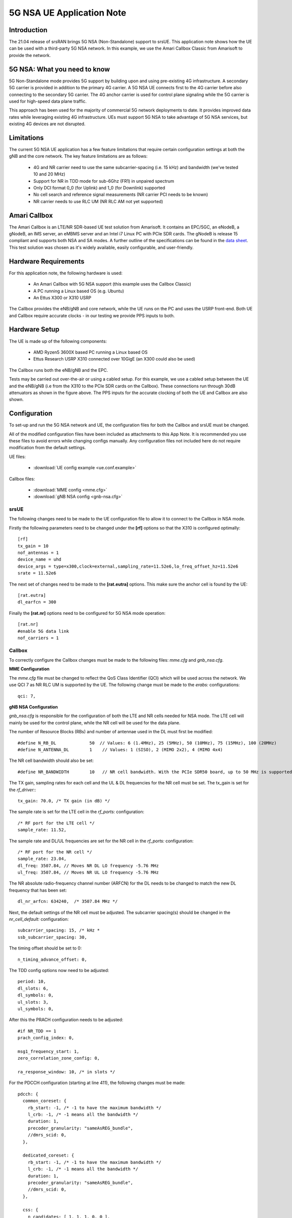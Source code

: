 .. srsRAN 5G NSA Application Note

.. _5gnsa_appnote:

5G NSA UE Application Note
==============================================

Introduction
************

The 21.04 release of srsRAN brings 5G NSA (Non-Standalone) support to srsUE.
This application note shows how the UE can be used with a third-party 5G NSA network. In this example,
we use the Amari Callbox Classic from Amarisoft to provide the network.


5G NSA: What you need to know
*****************************

.. image:: .imgs/nsa.jpg
		:align: center

5G Non-Standalone mode provides 5G support by building upon and using pre-existing 4G infrastructure.
A secondary 5G carrier is provided in addition to the primary 4G carrier. A 5G NSA UE connects first 
to the 4G carrier before also connecting to the secondary 5G carrier. The 4G anchor carrier is used
for control plane signaling while the 5G carrier is used for high-speed data plane traffic.

This approach has been used for the majority of commercial 5G network deployments to date. It provides
improved data rates while leveraging existing 4G infrastructure. UEs must support 5G NSA to take advantage
of 5G NSA services, but existing 4G devices are not disrupted.


Limitations
***********

The current 5G NSA UE application has a few feature limitations that require certain configuration
settings at both the gNB and the core network. The key feature limitations are as follows:

  * 4G and NR carrier need to use the same subcarrier-spacing (i.e. 15 kHz) and bandwidth (we've tested 10 and 20 MHz)
  * Support for NR in TDD mode for sub-6Ghz (FR1) in unpaired spectrum
  * Only DCI format 0_0 (for Uplink) and 1_0 (for Downlink) supported
  * No cell search and reference signal measurements (NR carrier PCI needs to be known)
  * NR carrier needs to use RLC UM (NR RLC AM not yet supported)


Amari Callbox
*************

The Amari Callbox is an LTE/NR SDR-based UE test solution from Amarisoft.
It contains an EPC/5GC, an eNodeB, a gNodeB, an IMS server, an 
eMBMS server and an Intel i7 Linux PC with PCIe SDR cards. The gNodeB is release 15 compliant and 
supports both NSA and SA modes. A further outline of the specifications can be found in the 
`data sheet <https://www.amarisoft.com/app/uploads/2020/02/AMARI-Callbox-Classic.pdf>`_.
This test solution was chosen as it's widely available, easily configurable, and user-friendly.


Hardware Requirements
*********************

For this application note, the following hardware is used:

	* An Amari Callbox with 5G NSA support (this example uses the Callbox Classic)
	* A PC running a Linux based OS (e.g. Ubuntu)
	* An Ettus X300 or X310 USRP

The Callbox provides the eNB/gNB and core network, while the UE runs on the PC and uses the
USRP front-end. Both UE and Callbox require accurate clocks - in our testing we provide PPS inputs to both.


Hardware Setup
**************

.. image:: .imgs/wiring.png
		:align: center

The UE is made up of the following components: 

	* AMD Ryzen5 3600X based PC running a Linux based OS
	* Ettus Research USRP X310 connected over 10GigE (an X300 could also be used)
	
The Callbox runs both the eNB/gNB and the EPC.

Tests may be carried out over-the-air or using a cabled setup.
For this example, we use a cabled setup between the UE and the eNB/gNB (i.e from the X310 to the PCIe SDR cards 
on the Callbox). These connections run through 30dB attenuators as shown in the figure above. The 
PPS inputs for the accurate clocking of both the UE and Callbox are also shown.



Configuration
*************

To set-up and run the 5G NSA network and UE, the configuration files for both the 
Callbox and srsUE must be changed.

All of the modified configuration files have been included as attachments to this App Note. It is 
recommended you use these files to avoid errors while changing configs manually. Any configuration
files not included here do not require modification from the default settings.

UE files: 

  * :download:`UE config example <ue.conf.example>`

Callbox files:

  * :download:`MME config <mme.cfg>`
  * :download:`gNB NSA config <gnb-nsa.cfg>`


srsUE
-----

The following changes need to be made to the UE configuration file to allow it to connect to 
the Callbox in NSA mode. 

Firstly the following parameters need to be changed under the **[rf]** options so that the 
X310 is configured optimally::

  [rf]
  tx_gain = 10
  nof_antennas = 1
  device_name = uhd
  device_args = type=x300,clock=external,sampling_rate=11.52e6,lo_freq_offset_hz=11.52e6
  srate = 11.52e6

The next set of changes need to be made to the **[rat.eutra]** options. This make sure 
the anchor cell is found by the UE:: 

  [rat.eutra]
  dl_earfcn = 300

Finally the **[rat.nr]** options need to be configured for 5G NSA mode operation:: 

  [rat.nr]
  #enable 5G data link 
  nof_carriers = 1


Callbox
-------

To correctly configure the Callbox changes must be made to the following files: 
*mme.cfg* and *gnb_nsa.cfg*. 

**MME Configuration**

The *mme.cfg* file must be changed to reflect the QoS Class Identifier (QCI) which will be 
used across the network. We use QCI 7 as NR RLC UM is supported by the UE.
The following change must be made to the *erabs:* configurations:: 
	
	qci: 7,

**gNB NSA Configuration**

*gnb_nsa.cfg* is responsible for the configuration of both the LTE and NR cells needed for 
NSA mode. The LTE cell will mainly be used for the control plane, 
while the NR cell will be used for the data plane. 

The number of Resource Blocks (RBs) and number of antennae used in the DL must first be 
modified::

  #define N_RB_DL             50  // Values: 6 (1.4MHz), 25 (5MHz), 50 (10MHz), 75 (15MHz), 100 (20MHz)
  #define N_ANTENNA_DL        1    // Values: 1 (SISO), 2 (MIMO 2x2), 4 (MIMO 4x4)

The NR cell bandwidth should also be set:: 

  #define NR_BANDWIDTH        10   // NR cell bandwidth. With the PCIe SDR50 board, up to 50 MHz is supported.

The TX gain, sampling rates for each cell and the UL & DL frequencies for the NR cell must 
be set. The tx_gain is set for the *rf_driver:*::

 tx_gain: 70.0, /* TX gain (in dB) */

The sample rate is set for the LTE cell in the *rf_ports:* configuration:: 

  /* RF port for the LTE cell */
  sample_rate: 11.52,

The sample rate and DL/UL frequencies are set for the NR cell in the *rf_ports:* configuration:: 

  /* RF port for the NR cell */
  sample_rate: 23.04,
  dl_freq: 3507.84, // Moves NR DL LO frequency -5.76 MHz
  ul_freq: 3507.84, // Moves NR UL LO frequency -5.76 MHz

The NR absolute radio-frequency channel number (ARFCN) for the DL needs to be changed 
to match the new DL frequency that has been set:: 

	dl_nr_arfcn: 634240,  /* 3507.84 MHz */

Next, the default settings of the NR cell must be adjusted. The subcarrier spacing(s) should 
be changed in the *nr_cell_default:* configuration:: 

  subcarrier_spacing: 15, /* kHz *
  ssb_subcarrier_spacing: 30,

The timing offset should be set to 0:: 

  n_timing_advance_offset: 0,

The TDD config options now need to be adjusted:: 

  period: 10,
  dl_slots: 6,
  dl_symbols: 0,
  ul_slots: 3,
  ul_symbols: 0,

After this the PRACH configuration needs to be adjusted:: 

  #if NR_TDD == 1
  prach_config_index: 0,

  msg1_frequency_start: 1,
  zero_correlation_zone_config: 0,
	
  ra_response_window: 10, /* in slots */

For the PDCCH configuration (starting at line 411), the following changes must be made:: 

  pdcch: {
    common_coreset: {
      rb_start: -1, /* -1 to have the maximum bandwidth */
      l_crb: -1, /* -1 means all the bandwidth */
      duration: 1,
      precoder_granularity: "sameAsREG_bundle",
      //dmrs_scid: 0,
    },

    dedicated_coreset: {
      rb_start: -1, /* -1 to have the maximum bandwidth */
      l_crb: -1, /* -1 means all the bandwidth */
      duration: 1,
      precoder_granularity: "sameAsREG_bundle",
      //dmrs_scid: 0,
    },
    
    css: {
      n_candidates: [ 1, 1, 1, 0, 0 ],
    },
    rar_al_index: 2,

    uss: {
      n_candidates: [ 0, 2, 1, 0, 0 ],
      dci_0_1_and_1_1: false,
      force_dci_0_0: true, // Forces DCI format 0_0 for Uplink
      force_dci_1_0: true, // Forces DCI format 1_0 for Downlink
    },
    al_index: 1,
  },


For the PDSCH configuration the following change needs to be made:: 

	k1: [ 8, 7, 6, 6, 5, 4],

QAM 64 must be selected for the Modulation Coding Scheme (MCS) table:: 

	mcs_table: “qam64”, 

In the PUCCH set-up frequency hopping needs to be turned off:: 

	freq_hopping: false, 

For the *pucch2* entry, the following settings can be selected, while the 
entries for *pucch3* and *pucch4* can be removed fully::

 pucch2: {
   n_symb: 2,
   n_prb: 1,
   freq_hopping: false,
   simultaneous_harq_ack_csi: false, 
   max_code_rate: 0.25,
 },

The final changes to the configuration file are made to pusch settings:: 

  pusch: {
    mapping_type: "typeA",
    n_symb: 14,
    dmrs_add_pos: 1,
    dmrs_type: 1,
    dmrs_max_len: 1,
    tf_precoding: false,
    mcs_table: "qam64", /* without transform precoding */
    mcs_table_tp: "qam64", /* with transform precoding */
    ldpc_max_its: 5,
    k2: 4, /* delay in slots from DCI to PUSCH */
    p0_nominal_with_grant: -90,
    msg3_k2: 5,
    msg3_mcs: 4,
    msg3_delta_power: 0, /* in dB */
    beta_offset_ack_index: 9,

    /* hardcoded scheduling parameters */
    n_dmrs_cdm_groups: 1,
    n_layer: 1,
    /* if defined, force the PUSCH MCS for all UEs. Otherwise it is
    computed from the last received PUSCH. */ 
    /* mcs: 16, */
  },

The Callbox should now be correctly configured for 5G NSA testing with srsUE. 

Implementation
**************

Following configuration, we can run the UE and Callbox. The following order should
be used when running the network: 

	1. MME
	2. eNB/ gNB
	3. UE

MME
----
To run the MME the following command is used::
	
	sudo ltemme mme.cfg
	
eNB/ gNB
----------
Next the eNB/ gNB should be instantiated, using the following command::
	
	sudo lteenb gnb-nsa.cfg
	
Console output should be similar to:: 

	LTE Base Station version 2021-03-15, Copyright (C) 2012-2021 Amarisoft
	This software is licensed to Software Radio Systems (SRS).
	Support and software update available until 2021-10-29.
	RF0: sample_rate=11.520 MHz dl_freq=2140.000 MHz ul_freq=1950.000 MHz (band 1) dl_ant=1 ul_ant=1
	RF1: sample_rate=23.040 MHz dl_freq=3507.840 MHz ul_freq=3507.840 MHz (band n78) dl_ant=1 ul_ant=1
	
UE
----

To run the UE, use the following command:: 

	sudo srsue ue.conf

Once the UE has been initialised you should see the following::

	Opening 2 channels in RF device=uhd with args=type=x300,clock=external,sampling_rate=11.52e6,lo_freq_offset_hz=11.52e6,None
	
This will be followed by some information regarding the USRP. Once the cell has been found successfully you should see the following:: 

  Found Cell:  Mode=FDD, PCI=1, PRB=50, Ports=1, CFO=0.1 KHz
  Found PLMN:  Id=00101, TAC=7
  Random Access Transmission: seq=17, tti=8494, ra-rnti=0x5
  RRC Connected
  Random Access Complete.     c-rnti=0x3d, ta=3
  Network attach successful. IP: 192.168.4.2
  Amarisoft Network (Amarisoft) 20/4/2021 23:32:40 TZ:105
  RRC NR reconfiguration successful.
  Random Access Transmission: prach_occasion=0, preamble_index=0, ra-rnti=0x7f, tti=8979
  Random Access Complete.     c-rnti=0x4601, ta=23
  ---------Signal----------|-----------------DL-----------------|-----------UL-----------
  rat  pci  rsrp  pl   cfo | mcs  snr  iter  brate  bler  ta_us | mcs   buff  brate  bler
  lte    1   -52  13    12 |  19   40   0.5    15k    0%    7.3 |  16    0.0    10k    4%
   nr  500     4   0  881m |   2   31   1.0    0.0    0%    0.0 |  17    0.0   6.0k    0%
  lte    1   -49   7  -4.8 |  28   40   0.5   1.4k    0%    7.3 |   0    0.0    0.0    0%
   nr  500     3   0  -5.9 |  27   35   1.0   1.3k    0%    0.0 |  28    0.0   148k    0%
  lte    1   -58  16  -3.7 |  28   40   0.5   1.4k    0%    7.3 |   0    0.0    0.0    0%
   nr  500     3   0  -7.7 |  27   35   1.0   1.3k    0%    0.0 |  28    0.0   148k    0%
  lte    1   -61  19  428m |  28   40   0.5   1.4k    0%    7.3 |   0    0.0    0.0    0%
   nr  500     4   0   2.2 |  27   30   1.4    67k    0%    0.0 |  28     28   143k    0%
  lte    1   -61  19 -507m |  28   40   0.5   1.4k    0%    7.3 |   0    0.0    0.0    0%
   nr  500     4   0  924m |  27   24   1.9    18M    0%    0.0 |  28    0.0   3.7k    0%
  lte    1   -61  19   3.8 |  28   40   0.5   1.4k    0%    7.3 |   0    0.0    0.0    0%
   nr  500     4   0   3.5 |  27   24   1.9    18M    0%    0.0 |   0    0.0    0.0    0%
  lte    1   -61  19   3.8 |  28   40   0.5   1.4k    0%    7.3 |   0    0.0    0.0    0%
   nr  500     4   0   3.1 |  27   24   1.9    18M    0%    0.0 |   0    0.0    0.0    0%

To confirm the UE successfully connected, you should see the following on the console output of the **eNB**::

	PRACH: cell=00 seq=17 ta=3 snr=28.3 dB
	PRACH: cell=02 seq=0 ta=23 snr=28.3 dB
	               ----DL----------------------- --UL------------------------------------------------
	UE_ID  CL RNTI C cqi ri  mcs retx txok brate  snr puc1  mcs rxko rxok brate     #its phr  pl   ta
	    1 000 003d 1  15  1 15.0    0   16 5.58k 15.4 34.7 18.8    3   13 5.27k  1/3.7/6  31  38  0.0
	    3 002 4601 1  15  1 27.0    0    1   320 36.2   -  27.7    0   87 64.0k  1/2.1/4   -   - -0.3
	    1 000 003d 1  15  1 28.0    0    4 1.42k 16.2 34.8 20.0    1    1   420  1/3.5/6  31  38  0.0
	    3 002 4601 1  15  1 27.0    0    4 1.28k 28.1   -  28.0    0  200  148k  2/2.1/3   -   - -0.3
	    1 000 003d 1  15  1 28.0    0    4 1.42k 16.1 34.8    -    0    0     0        -  31  38  0.0
	    3 002 4601 1  15  1 27.9    0 1037 16.8M 29.9   -  27.9    1   21 16.1k  1/2.3/5   -   - -0.3
	    1 000 003d 1  15  1 28.0    0    4 1.42k 16.3 35.2    -    0    0     0        -  31  38  0.0
	    3 002 4601 1  15  1 27.9    5 1120 18.3M 29.9   -     -    0    0     0        -   -   -    -
	    1 000 003d 1  15  1 28.0    0    4 1.42k 16.0 34.8    -    0    0     0        -  31  38  0.0
	    3 002 4601 1  15  1 27.9    0 1125 18.4M 29.9   -     -    0    0     0        -   -   -    -

srsGUI Support
---------------

.. image:: .imgs/gui.png
		:align: center
		
srsGUI is also supported for use with the UE in NSA mode. An example of the plots produced can be seen above. 

To enable srsGUI, see `here <https://github.com/srslte/srsgui>`_. 

.. Note:: 

	If you have already built srsRAN without srsGUI support, you must re-do so after srsGUI has been built. 

Understanding the console Trace
------------------------------------------

The console trace output from the UE contains useful metrics by which the state and performance of the UE can be measured. 
The traces can be activated by pressing t+Enter after UE has started.
The following metrics are given in the console trace:: 

	---------Signal----------|-----------------DL-----------------|-----------UL-----------
	rat  pci  rsrp  pl   cfo | mcs  snr  iter  brate  bler  ta_us | mcs   buff  brate  bler
	
The following gives a brief description of which each column represents: 

	* **RAT:** This is a NSA specific column. It indicates the carrier for which the information is displayed. 
	* **PCI:** `Physcial Cell ID <https://www.sharetechnote.com/html/Handbook_LTE_PCI.html>`_
	* **RSRP:** `Reference Signal Receive Power <https://www.sharetechnote.com/html/Handbook_LTE_RSRP.html>`_ (dBm)
	* **PL:** `Pathloss <https://en.wikipedia.org/wiki/Path_loss>`_ (dB)
	* **CFO:** `Carrier Frequency Offset <https://en.wikipedia.org/wiki/Carrier_frequency_offset>`_ (Hz)
	* **MCS:** `Modulation and coding scheme <https://www.sharetechnote.com/html/Handbook_LTE_MCS_ModulationOrder.html>`_ (0-28)
	* **SNR:** `Signal-to-Noise Ratio <https://www.sharetechnote.com/html/RF_Handbook_SNR.html>`_ (dB)
	* **ITER:** Average number of turbo decoder (LTE) or LDPC (NR) iterations
	* **BRATE:** Bitrate (bits/sec)
	* **BLER:** Block error rate
	* **TA_US:** `Timing advance <https://www.sharetechnote.com/html/Handbook_LTE_TimingAdvance.html>`_ (us)
	* **BUFF:** `Uplink buffer status <https://www.sharetechnote.com/html/Handbook_LTE_BSR.html>`_ - data waiting to be transmitted (bytes)
	

Troubleshooting
***************

The UE currently doesn't support NR cell search and cell measurements. It therefore uses
a pre-configured physical cell id (PCI) to send artificial NR cell measurements to the eNB.
The reported PCI in those measurements is 500 by default (default value in Amarisoft configurations).
If the selected PCI for the cell of interest is different, the value can we overwritten with::

   $ ./srsue/src/srsue --rrc.nr_measurement_pci=140
   

Or by updating the **[rrc]** options in the config file:: 

  [rrc]
  nr_measurement_pci = 140
